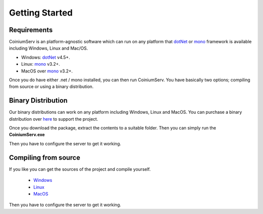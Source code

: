 .. _gettingstarted:

===============
Getting Started
===============

Requirements
============

CoiniumServ is an platform-agnostic software which can run on any platform that dotNet_ or mono_ framework is available including Windows, Linux and Mac/OS.

* Windows: dotNet_ v4.5+.
* Linux: mono_ v3.2+.
* MacOS over mono_ v3.2+.

Once you do have either .net / mono installed, you can then run CoiniumServ. You have basically two options; compiling from source or using a binary distribution.

Binary Distribution
===================

Our binary distributions can work on any platform including Windows, Linux and MacOS. You can purchase a binary distribution over `here <http://www.coiniumserv.com/shop/releases/coiniumserv/>`_ to support the project.

.. image:: http://i.imgur.com/MDYxtOO.png

Once you download the package, extract the contents to a suitable folder. Then you can simply run the **CoiniumServ.exe**

.. image:: http://i.imgur.com/MhJkZxT.png

Then you have to configure the server to get it working.

Compiling from source
=====================

If you like you can get the sources of the project and compile yourself.

  * Windows_
  * Linux_
  * MacOS_
  
Then you have to configure the server to get it working.

.. _Mono: http://www.mono-project.com/
.. _dotNet: http://www.microsoft.com/net
.. _Windows: https://github.com/CoiniumServ/CoiniumServ/wiki/Getting-Started:-Windows
.. _Linux: https://github.com/CoiniumServ/CoiniumServ/wiki/Getting-Started:-Linux
.. _MacOS: https://github.com/CoiniumServ/CoiniumServ/wiki/Getting-Started:-MacOS
